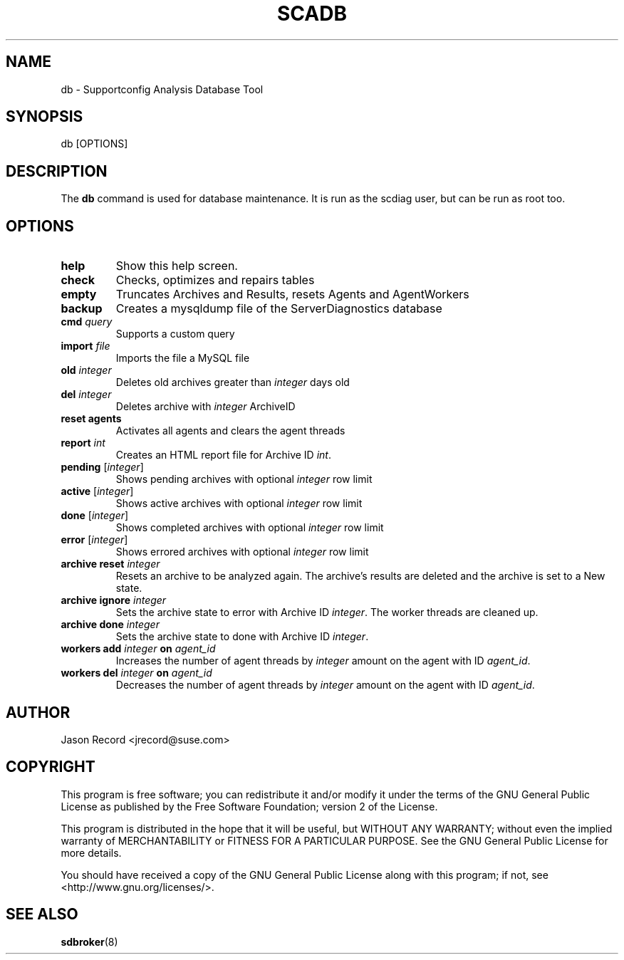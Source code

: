 .TH SCADB 8 "20 Mar 2014" "sca-appliance-broker" "Supportconfig Analysis Manual"
.SH NAME
db - Supportconfig Analysis Database Tool
.SH SYNOPSIS
db [OPTIONS]
.SH DESCRIPTION
The \fBdb\fR command is used for database maintenance. It is run as the scdiag user, but can be run as root too.
.SH OPTIONS
.TP
\fBhelp\fR
Show this help screen.
.TP
\fBcheck\fR
Checks, optimizes and repairs tables
.TP
\fBempty\fR
Truncates Archives and Results, resets Agents and AgentWorkers
.TP
\fBbackup\fR
Creates a mysqldump file of the ServerDiagnostics database
.TP
\fBcmd\fR \fIquery\fR
Supports a custom query
.TP
\fBimport\fR \fIfile\fR
Imports the file a MySQL file
.TP
\fBold\fR \fIinteger\fR
Deletes old archives greater than \fIinteger\fR days old
.TP
\fBdel\fR \fIinteger\fR
Deletes archive with \fIinteger\fR ArchiveID
.TP
\fBreset agents\fR
Activates all agents and clears the agent threads
.TP
\fBreport \fIint\fR
Creates an HTML report file for Archive ID \fIint\fR.
.TP
\fBpending\fR [\fIinteger\fR]
Shows pending archives with optional \fIinteger\fR row limit
.TP
\fBactive\fR [\fIinteger\fR]
Shows active archives with optional \fIinteger\fR row limit
.TP
\fBdone\fR [\fIinteger\fR]
Shows completed archives with optional \fIinteger\fR row limit
.TP
\fBerror\fR [\fIinteger\fR]
Shows errored archives with optional \fIinteger\fR row limit
.TP
\fBarchive reset\fR \fIinteger\fR
Resets an archive to be analyzed again. The archive's results are deleted and the archive is set to a New state.
.TP
\fBarchive ignore\fR \fIinteger\fR
Sets the archive state to error with Archive ID \fIinteger\fR. The worker threads are cleaned up.
.TP
\fBarchive done\fR \fIinteger\fR
Sets the archive state to done with Archive ID \fIinteger\fR.
.TP
\fBworkers add\fR \fIinteger\fR \fBon\fR \fIagent_id\fR
Increases the number of agent threads by \fIinteger\fR amount on the agent with ID \fIagent_id\fR.
.TP
\fBworkers del\fR \fIinteger\fR \fBon\fR \fIagent_id\fR
Decreases the number of agent threads by \fIinteger\fR amount on the agent with ID \fIagent_id\fR.
.PD
.SH AUTHOR
Jason Record <jrecord@suse.com>
.SH COPYRIGHT
This program is free software; you can redistribute it and/or modify
it under the terms of the GNU General Public License as published by
the Free Software Foundation; version 2 of the License.
.PP
This program is distributed in the hope that it will be useful,
but WITHOUT ANY WARRANTY; without even the implied warranty of
MERCHANTABILITY or FITNESS FOR A PARTICULAR PURPOSE.  See the
GNU General Public License for more details.
.PP
You should have received a copy of the GNU General Public License
along with this program; if not, see <http://www.gnu.org/licenses/>.
.SH SEE ALSO
.BR sdbroker (8)

